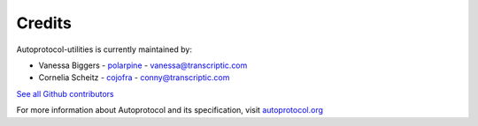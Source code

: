 =======
Credits
=======

Autoprotocol-utilities is currently maintained by: 

- Vanessa Biggers - `polarpine <https://github.com/polarpine>`_ - vanessa@transcriptic.com
- Cornelia Scheitz - `cojofra <https://github.com/cojofra>`_ - conny@transcriptic.com

`See all Github contributors <https://github.com/autoprotocol/autoprotocol-utilities/contributors>`_



For more information about Autoprotocol and its specification, visit `autoprotocol.org <http://www.autoprotocol.org>`_
